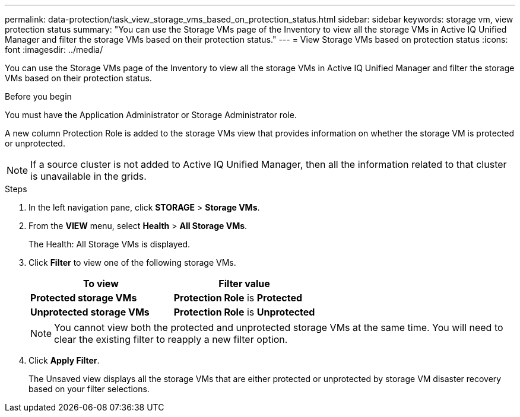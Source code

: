 ---
permalink: data-protection/task_view_storage_vms_based_on_protection_status.html
sidebar: sidebar
keywords: storage vm, view protection status
summary: "You can use the Storage VMs page of the Inventory to view all the storage VMs in Active IQ Unified Manager and filter the storage VMs based on their protection status."
---
= View Storage VMs based on protection status
:icons: font
:imagesdir: ../media/

[.lead]
You can use the Storage VMs page of the Inventory to view all the storage VMs in Active IQ Unified Manager and filter the storage VMs based on their protection status.

.Before you begin

You must have the Application Administrator or Storage Administrator role.

A new column Protection Role is added to the storage VMs view that provides information on whether the storage VM is protected or unprotected.

[NOTE]
====
If a source cluster is not added to Active IQ Unified Manager, then all the information related to that cluster is unavailable in the grids.
====

.Steps

. In the left navigation pane, click *STORAGE* > *Storage VMs*.
. From the *VIEW* menu, select *Health* > *All Storage VMs*.
+
The Health: All Storage VMs is displayed.

. Click *Filter* to view one of the following storage VMs.
[cols="2*",options="header"]
+
|===
| To view| Filter value
a|
*Protected storage VMs*
a|
*Protection Role* is *Protected*
a|
*Unprotected storage VMs*
a|
*Protection Role* is *Unprotected*
|===
+
[NOTE]
====
You cannot view both the protected and unprotected storage VMs at the same time. You will need to clear the existing filter to reapply a new filter option.
====

. Click *Apply Filter*.
+
The Unsaved view displays all the storage VMs that are either protected or unprotected by storage VM disaster recovery based on your filter selections.
// 2025-6-11, OTHERDOC-133